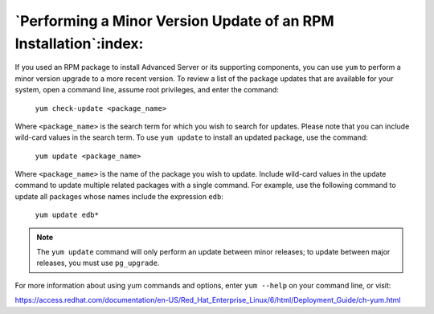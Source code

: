 
*****************************************************************
`Performing a Minor Version Update of an RPM Installation`:index:
*****************************************************************

If you used an RPM package to install Advanced Server or its supporting
components, you can use ``yum`` to perform a minor version upgrade to a more
recent version. To review a list of the package updates that are
available for your system, open a command line, assume root privileges,
and enter the command:

    ``yum check-update <package_name>``

Where ``<package_name>`` is the search term for which you wish to
search for updates. Please note that you can include wild-card values in
the search term. To use ``yum update`` to install an updated package, use
the command:

    ``yum update <package_name>``

Where ``<package_name>`` is the name of the package you wish to
update. Include wild-card values in the update command to update
multiple related packages with a single command. For example, use the
following command to update all packages whose names include the
expression ``edb``:

    ``yum update edb*``

.. Note:: The ``yum update`` command will only perform an update between minor releases; to update between major releases, you must use ``pg_upgrade``.

For more information about using yum commands and options, enter ``yum
--help`` on your command line, or visit:

https://access.redhat.com/documentation/en-US/Red_Hat_Enterprise_Linux/6/html/Deployment_Guide/ch-yum.html
